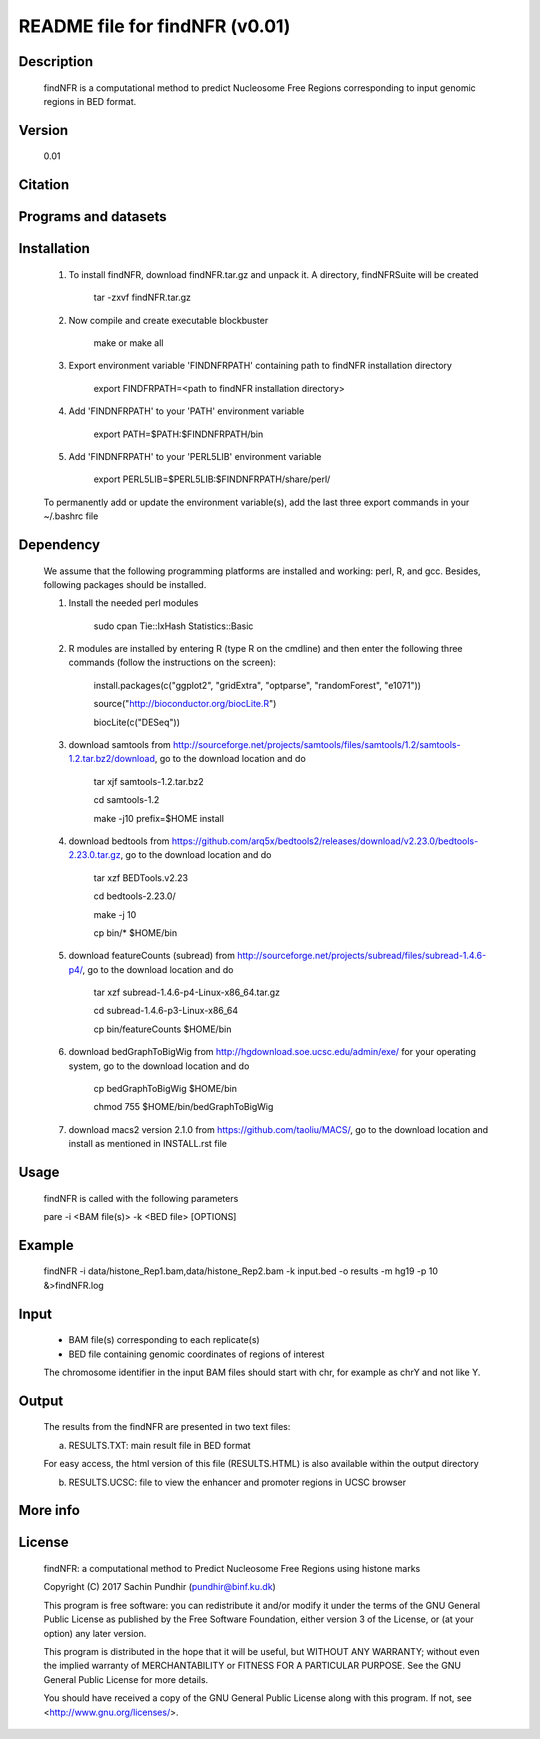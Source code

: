 
====================================================================
README file for findNFR (v0.01)
====================================================================

Description
===========
    findNFR is a computational method to predict Nucleosome Free Regions corresponding to input genomic regions in BED format.

Version
=======
    0.01

Citation
========

Programs and datasets
=====================

Installation
============

    1. To install findNFR, download findNFR.tar.gz and unpack it. A directory, findNFRSuite will be created

        tar -zxvf findNFR.tar.gz

    2. Now compile and create executable blockbuster

        make or make all

    3. Export environment variable 'FINDNFRPATH' containing path to findNFR installation directory

        export FINDFRPATH=<path to findNFR installation directory>

    4. Add 'FINDNFRPATH' to your 'PATH' environment variable

        export PATH=$PATH:$FINDNFRPATH/bin

    5. Add 'FINDNFRPATH' to your 'PERL5LIB' environment variable

        export PERL5LIB=$PERL5LIB:$FINDNFRPATH/share/perl/

    To permanently add or update the environment variable(s), add the last three export commands in your ~/.bashrc file

Dependency
==========

    We assume that the following programming platforms are installed and working: perl, R, and gcc. Besides, following packages should be installed.

    1. Install the needed perl modules

        sudo cpan Tie::IxHash Statistics::Basic

    2. R modules are installed by entering R (type R on the cmdline) and then enter the following three commands (follow the instructions on the screen):

        install.packages(c("ggplot2", "gridExtra", "optparse", "randomForest", "e1071"))

        source("http://bioconductor.org/biocLite.R")

        biocLite(c("DESeq"))

    3. download samtools from http://sourceforge.net/projects/samtools/files/samtools/1.2/samtools-1.2.tar.bz2/download, go to the download location and do

        tar xjf samtools-1.2.tar.bz2

        cd samtools-1.2

        make -j10 prefix=$HOME install

    4. download bedtools from https://github.com/arq5x/bedtools2/releases/download/v2.23.0/bedtools-2.23.0.tar.gz, go to the download location and do

        tar xzf BEDTools.v2.23

        cd bedtools-2.23.0/

        make -j 10

        cp bin/* $HOME/bin

    5. download featureCounts (subread) from http://sourceforge.net/projects/subread/files/subread-1.4.6-p4/, go to the download location and do

        tar xzf subread-1.4.6-p4-Linux-x86_64.tar.gz
        
        cd subread-1.4.6-p3-Linux-x86_64
        
        cp bin/featureCounts $HOME/bin

    6. download bedGraphToBigWig from http://hgdownload.soe.ucsc.edu/admin/exe/ for your operating system, go to the download location and do

        cp bedGraphToBigWig $HOME/bin

        chmod 755 $HOME/bin/bedGraphToBigWig

    7. download macs2 version 2.1.0 from https://github.com/taoliu/MACS/, go to the download location and install as mentioned in INSTALL.rst file

Usage
=====

    findNFR is called with the following parameters

    pare -i <BAM file(s)> -k <BED file> [OPTIONS]

Example
=======

    findNFR -i data/histone_Rep1.bam,data/histone_Rep2.bam -k input.bed -o results -m hg19 -p 10 &>findNFR.log

Input
=====

    - BAM file(s) corresponding to each replicate(s)

    - BED file containing genomic coordinates of regions of interest

    The chromosome identifier in the input BAM files should start with chr, for example as chrY and not like Y.

Output
======

    The results from the findNFR are presented in two text files:

    a) RESULTS.TXT: main result file in BED format 

    For easy access, the html version of this file (RESULTS.HTML) is also available within the output directory

    b) RESULTS.UCSC: file to view the enhancer and promoter regions in UCSC browser

More info
=========

License
=======

    findNFR: a computational method to Predict Nucleosome Free Regions using histone marks

    Copyright (C) 2017  Sachin Pundhir (pundhir@binf.ku.dk)

    This program is free software: you can redistribute it and/or modify
    it under the terms of the GNU General Public License as published by
    the Free Software Foundation, either version 3 of the License, or
    (at your option) any later version.

    This program is distributed in the hope that it will be useful,
    but WITHOUT ANY WARRANTY; without even the implied warranty of
    MERCHANTABILITY or FITNESS FOR A PARTICULAR PURPOSE.  See the
    GNU General Public License for more details.

    You should have received a copy of the GNU General Public License
    along with this program.  If not, see <http://www.gnu.org/licenses/>.

